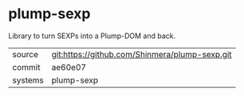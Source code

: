 * plump-sexp

Library to turn SEXPs into a Plump-DOM and back.

|---------+------------------------------------------------|
| source  | git:https://github.com/Shinmera/plump-sexp.git |
| commit  | ae60e07                                        |
| systems | plump-sexp                                     |
|---------+------------------------------------------------|
